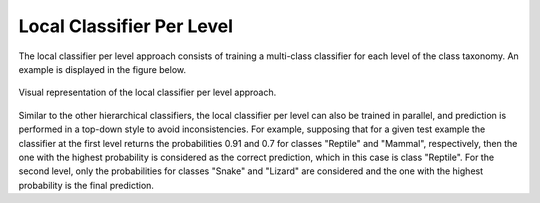 .. _local-classifier-per-level-overview:

Local Classifier Per Level
==========================

The local classifier per level approach consists of training a multi-class classifier for each level of the class taxonomy. An example is displayed in the figure below.

.. figure:: local_classifier_per_level.svg
   :align: center

   Visual representation of the local classifier per level approach.

Similar to the other hierarchical classifiers, the local classifier per level can also be trained in parallel, and prediction is performed in a top-down style to avoid inconsistencies. For example, supposing that for a given test example the classifier at the first level returns the probabilities 0.91 and 0.7 for classes "Reptile" and "Mammal", respectively, then the one with the highest probability is considered as the correct prediction, which in this case is class "Reptile". For the second level, only the probabilities for classes "Snake" and "Lizard" are considered and the one with the highest probability is the final prediction.
